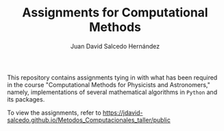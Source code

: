 #+TITLE:Assignments for Computational Methods
#+AUTHOR: Juan David Salcedo Hernández

This repository contains assignments tying in with what has been required in the course "Computational Methods for Physicists and Astronomers," namely, implementations of several mathematical algorithms in ~Python~ and its packages.

To view the assignments, refer to https://jdavid-salcedo.github.io/Metodos_Computacionales_taller/public

